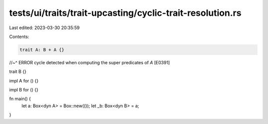 tests/ui/traits/trait-upcasting/cyclic-trait-resolution.rs
==========================================================

Last edited: 2023-03-30 20:35:59

Contents:

.. code-block:: rs

    trait A: B + A {}
//~^ ERROR cycle detected when computing the super predicates of `A` [E0391]

trait B {}

impl A for () {}

impl B for () {}

fn main() {
    let a: Box<dyn A> = Box::new(());
    let _b: Box<dyn B> = a;
}


